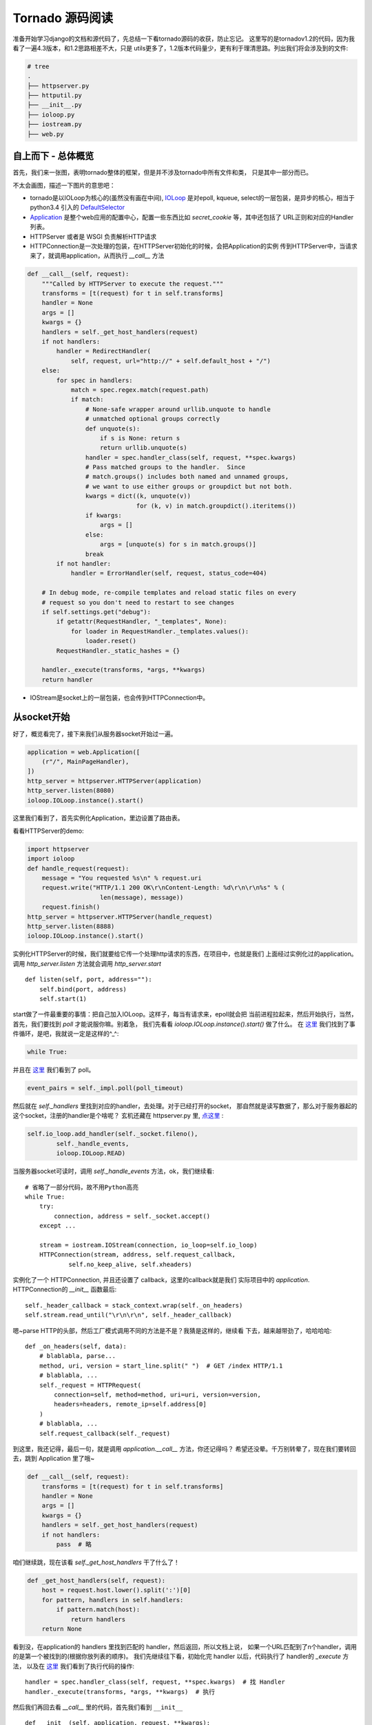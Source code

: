
Tornado 源码阅读
==================

准备开始学习django的文档和源代码了，先总结一下看tornado源码的收获，防止忘记。
这里写的是tornadov1.2的代码，因为我看了一遍4.3版本，和1.2思路相差不大，只是
utils更多了，1.2版本代码量少，更有利于理清思路。列出我们将会涉及到的文件:

.. code:: bash

    # tree
    .
    ├── httpserver.py
    ├── httputil.py
    ├── __init__.py
    ├── ioloop.py
    ├── iostream.py
    ├── web.py

自上而下 - 总体概览
---------------------

首先，我们来一张图，表明tornado整体的框架，但是并不涉及tornado中所有文件和类，
只是其中一部分而已。

.. image:: img/tornado.png

不太会画图，描述一下图片的意思吧：

- tornado是以IOLoop为核心的(虽然没有画在中间),
  `IOLoop <https://github.com/tornadoweb/tornado/blob/branch1.2/tornado/ioloop.py#L43>`__
  是对epoll, kqueue, select的一层包装，是异步的核心，相当于 python3.4 引入的
  `DefaultSelector <https://docs.python.org/3/library/selectors.html#selectors.DefaultSelector>`__

- `Application <https://github.com/tornadoweb/tornado/blob/branch1.2/tornado/web.py#L987>`__
  是整个web应用的配置中心，配置一些东西比如 `secret_cookie` 等，其中还包括了
  URL正则和对应的Handler 列表。

- HTTPServer 或者是 WSGI 负责解析HTTP请求

- HTTPConnection是一次处理的包装，在HTTPServer初始化的时候，会把Application的实例
  传到HTTPServer中，当请求来了，就调用application，从而执行 `__call__` 方法

.. code:: python

    def __call__(self, request):
        """Called by HTTPServer to execute the request."""
        transforms = [t(request) for t in self.transforms]
        handler = None
        args = []
        kwargs = {}
        handlers = self._get_host_handlers(request)
        if not handlers:
            handler = RedirectHandler(
                self, request, url="http://" + self.default_host + "/")
        else:
            for spec in handlers:
                match = spec.regex.match(request.path)
                if match:
                    # None-safe wrapper around urllib.unquote to handle
                    # unmatched optional groups correctly
                    def unquote(s):
                        if s is None: return s
                        return urllib.unquote(s)
                    handler = spec.handler_class(self, request, **spec.kwargs)
                    # Pass matched groups to the handler.  Since
                    # match.groups() includes both named and unnamed groups,
                    # we want to use either groups or groupdict but not both.
                    kwargs = dict((k, unquote(v))
                                  for (k, v) in match.groupdict().iteritems())
                    if kwargs:
                        args = []
                    else:
                        args = [unquote(s) for s in match.groups()]
                    break
            if not handler:
                handler = ErrorHandler(self, request, status_code=404)

        # In debug mode, re-compile templates and reload static files on every
        # request so you don't need to restart to see changes
        if self.settings.get("debug"):
            if getattr(RequestHandler, "_templates", None):
                for loader in RequestHandler._templates.values():
                    loader.reset()
            RequestHandler._static_hashes = {}

        handler._execute(transforms, *args, **kwargs)
        return handler

- IOStream是socket上的一层包装，也会传到HTTPConnection中。

从socket开始
-------------

好了，概览看完了，接下来我们从服务器socket开始过一遍。

.. code:: python

    application = web.Application([
        (r"/", MainPageHandler),
    ])
    http_server = httpserver.HTTPServer(application)
    http_server.listen(8080)
    ioloop.IOLoop.instance().start()

这里我们看到了，首先实例化Application，里边设置了路由表。

看看HTTPServer的demo:

.. code:: python

    import httpserver
    import ioloop
    def handle_request(request):
        message = "You requested %s\n" % request.uri
        request.write("HTTP/1.1 200 OK\r\nContent-Length: %d\r\n\r\n%s" % (
                        len(message), message))
        request.finish()
    http_server = httpserver.HTTPServer(handle_request)
    http_server.listen(8888)
    ioloop.IOLoop.instance().start()

实例化HTTPServer的时候，我们就要给它传一个处理http请求的东西，在项目中，也就是我们
上面经过实例化过的application。调用 `http_server.listen` 方法就会调用 `http_server.start` ::

    def listen(self, port, address=""):
        self.bind(port, address)
        self.start(1)

start做了一件最重要的事情：把自己加入IOLoop。这样子，每当有请求来，epoll就会把
当前进程拉起来，然后开始执行，当然，首先，我们要找到 `poll` 才能说服你嘛。别着急，
我们先看看 `ioloop.IOLoop.instance().start()` 做了什么。
在 `这里 <https://github.com/tornadoweb/tornado/blob/branch1.2/tornado/ioloop.py#L211>`__
我们找到了事件循环，是吧，我就说一定是这样的^_^:

.. code:: python

    while True:

并且在 `这里 <https://github.com/tornadoweb/tornado/blob/branch1.2/tornado/ioloop.py#L243>`__
我们看到了 poll。

.. code:: python

    event_pairs = self._impl.poll(poll_timeout)

然后就在 `self._handlers` 里找到对应的handler，去处理。对于已经打开的socket，
那自然就是读写数据了，那么对于服务器起的这个socket，注册的handler是个啥呢？
玄机还藏在 httpserver.py 里, `点这里 <https://github.com/tornadoweb/tornado/blob/branch1.2/tornado/httpserver.py#L175>`__ :

.. code:: python

    self.io_loop.add_handler(self._socket.fileno(),
            self._handle_events,
            ioloop.IOLoop.READ)

当服务器socket可读时，调用 `self._handle_events` 方法，ok，我们继续看::

    # 省略了一部分代码，故不用Python高亮
    while True:
        try:
            connection, address = self._socket.accept()
        except ...

        stream = iostream.IOStream(connection, io_loop=self.io_loop)
        HTTPConnection(stream, address, self.request_callback,
                self.no_keep_alive, self.xheaders)

实例化了一个 HTTPConnection, 并且还设置了 callback，这里的callback就是我们
实际项目中的 `application`. HTTPConnection的 `__init__` 函数最后::

    self._header_callback = stack_context.wrap(self._on_headers)
    self.stream.read_until("\r\n\r\n", self._header_callback)

嗯~parse HTTP的头部，然后工厂模式调用不同的方法是不是？我猜是这样的，继续看
下去，越来越带劲了，哈哈哈哈::

    def _on_headers(self, data):
        # blablabla, parse...
        method, uri, version = start_line.split(" ")  # GET /index HTTP/1.1
        # blablabla, ...
        self._request = HTTPRequest(
            connection=self, method=method, uri=uri, version=version,
            headers=headers, remote_ip=self.address[0]
        )
        # blablabla, ...
        self.request_callback(self._request)

到这里，我还记得，最后一句，就是调用 `application.__call__` 方法，你还记得吗？
希望还没晕。千万别转晕了，现在我们要转回去，跳到 Application 里了哦~

.. code:: python

    def __call__(self, request):
        transforms = [t(request) for t in self.transforms]
        handler = None
        args = []
        kwargs = {}
        handlers = self._get_host_handlers(request)
        if not handlers:
            pass  # 略

咱们继续跳，现在该看 `self._get_host_handlers` 干了什么了！

.. code:: python

    def _get_host_handlers(self, request):
        host = request.host.lower().split(':')[0]
        for pattern, handlers in self.handlers:
            if pattern.match(host):
                return handlers
        return None

看到没，在application的 handlers 里找到匹配的 handler，然后返回，所以文档上说，
如果一个URL匹配到了n个handler，调用的是第一个被找到的(根据你放列表的顺序)。
我们先继续往下看，初始化完 handler 以后，代码执行了 handler的 `_execute` 方法，
以及在 `这里 <https://github.com/tornadoweb/tornado/blob/branch1.2/tornado/web.py#L1182>`__
我们看到了执行代码的操作::

    handler = spec.handler_class(self, request, **spec.kwargs)  # 找 Handler
    handler._execute(transforms, *args, **kwargs)  # 执行

然后我们再回去看 `__call__` 里的代码，首先我们看到 ``__init__`` ::

    def __init__(self, application, request, **kwargs):


然后，我们再看 `_execute` :

.. code:: python

    def _execute(self, transforms, *args, **kwargs):
        """Executes this request with the given output transforms."""
        self._transforms = transforms
        with stack_context.ExceptionStackContext(
            self._stack_context_handle_exception):
            if self.request.method not in self.SUPPORTED_METHODS:
                raise HTTPError(405)
            # If XSRF cookies are turned on, reject form submissions without
            # the proper cookie
            if self.request.method not in ("GET", "HEAD") and \
            self.application.settings.get("xsrf_cookies"):
                self.check_xsrf_cookie()
            self.prepare()
            if not self._finished:
                getattr(self, self.request.method.lower())(*args, **kwargs)
                if self._auto_finish and not self._finished:
                    self.finish()

看到没，工厂在此！::

    getattr(self, self.request.method.lower())(*args, **kwargs)

干！终于找到你了！这里前后调用了两个钩子，首先 `self.prepare` 然后 `self.finish`
现在你知道可以用他们来做一些类似中间件的工作了吧~

好了，这之后就是 `finish, flush` 等等了，我就不继续讲下去了。总结一下，一开始我以为
工厂会在很早出现，没想到一直到 `_execute` 才出现-。-。

估计这样做是为了代码不太散乱？

如果你对最新的tornado代码有兴趣，也可以去看，不过看完之后可能会一头雾水，因为
对比1.2来说，代码量实在是大多了~
